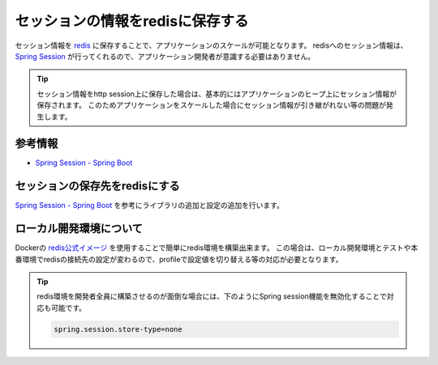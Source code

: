 セッションの情報をredisに保存する
====================================================================================================
セッション情報を `redis <https://redis.io/>`_ に保存することで、アプリケーションのスケールが可能となります。
redisへのセッション情報は、 `Spring Session <https://projects.spring.io/spring-session/>`_ が行ってくれるので、アプリケーション開発者が意識する必要はありません。

.. tip::

  セッション情報をhttp session上に保存した場合は、基本的にはアプリケーションのヒープ上にセッション情報が保存されます。
  このためアプリケーションをスケールした場合にセッション情報が引き継がれない等の問題が発生します。

参考情報
----------------------------------------------------------------------------------------------------
* `Spring Session - Spring Boot <https://docs.spring.io/spring-session/docs/current/reference/html5/guides/boot-redis.html>`_

セッションの保存先をredisにする
----------------------------------------------------------------------------------------------------
`Spring Session - Spring Boot <https://docs.spring.io/spring-session/docs/current/reference/html5/guides/boot-redis.html>`_ を参考にライブラリの追加と設定の追加を行います。

ローカル開発環境について
----------------------------------------------------------------------------------------------------
Dockerの `redis公式イメージ <https://hub.docker.com/_/redis/>`_ を使用することで簡単にredis環境を構築出来ます。
この場合は、ローカル開発環境とテストや本番環境でredisの接続先の設定が変わるので、profileで設定値を切り替える等の対応が必要となります。

.. tip::

  redis環境を開発者全員に構築させるのが面倒な場合には、下のようにSpring session機能を無効化することで対応も可能です。

  .. code-block:: properties

    spring.session.store-type=none

